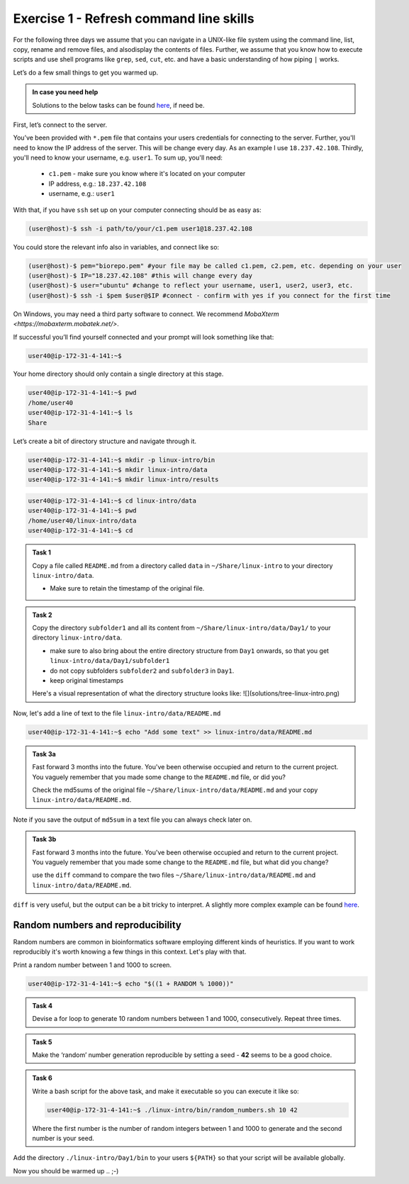 =======================================
Exercise 1 - Refresh command line skills
=======================================

For the following three days we assume that you can navigate in a
UNIX-like file system using the command line, list, copy, rename and
remove files, and alsodisplay the contents of files. Further, we assume
that you know how to execute scripts and use shell programs like
``grep``, ``sed``, ``cut``, etc. and have a basic understanding of how
piping ``|`` works.

Let’s do a few small things to get you warmed up.

.. admonition:: In case you need help

   Solutions to the below tasks can be found `here <https://github.com/reslp/reproducibility-workshop/blob/main/day-1/solutions/ex-1.rst>`_, if need be.


First, let’s connect to the server.

You’ve been provided with ``*.pem`` file that contains your users
credentials for connecting to the server. Further, you'll need to know
the IP address of the server. This will be change every day. As an example
I use ``18.237.42.108``. Thirdly, you'll need to know your username, e.g. ``user1``.
To sum up, you'll need:
 - ``c1.pem`` - make sure you know where it's located on your computer
 - IP address, e.g.: ``18.237.42.108``
 - username, e.g.: ``user1``

With that, if you have ``ssh`` set up on
your computer connecting should be as easy as:

.. code:: bash

   (user@host)-$ ssh -i path/to/your/c1.pem user1@18.237.42.108

You could store the relevant info also in variables, and connect like so:

.. code:: bash

   (user@host)-$ pem="biorepo.pem" #your file may be called c1.pem, c2.pem, etc. depending on your user
   (user@host)-$ IP="18.237.42.108" #this will change every day
   (user@host)-$ user="ubuntu" #change to reflect your username, user1, user2, user3, etc.
   (user@host)-$ ssh -i $pem $user@$IP #connect - confirm with yes if you connect for the first time

On Windows, you may need a third party software to connect. We recommend `MobaXterm <https://mobaxterm.mobatek.net/>`. 

If successful you’ll find yourself connected and your prompt will look
something like that:

.. code:: bash

   user40@ip-172-31-4-141:~$ 

Your home directory should only contain a single directory at this
stage.

.. code:: bash

   user40@ip-172-31-4-141:~$ pwd
   /home/user40
   user40@ip-172-31-4-141:~$ ls
   Share

Let’s create a bit of directory structure and navigate through it.

.. code:: bash

   user40@ip-172-31-4-141:~$ mkdir -p linux-intro/bin
   user40@ip-172-31-4-141:~$ mkdir linux-intro/data
   user40@ip-172-31-4-141:~$ mkdir linux-intro/results

.. code:: bash

   user40@ip-172-31-4-141:~$ cd linux-intro/data
   user40@ip-172-31-4-141:~$ pwd
   /home/user40/linux-intro/data
   user40@ip-172-31-4-141:~$ cd


.. admonition:: Task 1

   Copy a file called ``README.md`` from a directory called ``data`` in ``~/Share/linux-intro`` to your directory ``linux-intro/data``. 

   - Make sure to retain the timestamp of the original file.


.. admonition:: Task 2

   Copy the directory ``subfolder1`` and all its content from ``~/Share/linux-intro/data/Day1/`` to your directory ``linux-intro/data``.

   - make sure to also bring about the entire directory structure from ``Day1`` onwards, so that you get ``linux-intro/data/Day1/subfolder1``
   - do not copy subfolders ``subfolder2`` and ``subfolder3`` in ``Day1``.
   - keep original timestamps

   Here's a visual representation of what the directory structure looks like:
   ![](solutions/tree-linux-intro.png)


Now, let's add a line of text to the file ``linux-intro/data/README.md``

.. code:: bash

   user40@ip-172-31-4-141:~$ echo "Add some text" >> linux-intro/data/README.md


.. admonition:: Task 3a

   Fast forward 3 months into the future. You've been otherwise occupied and return to the current project. You vaguely remember that you made some change to the ``README.md`` file, or did you?

   Check the md5sums of the original file ``~/Share/linux-intro/data/README.md`` and your copy ``linux-intro/data/README.md``.

Note if you save the output of ``md5sum`` in a text file you can always check later on.


.. admonition:: Task 3b

   Fast forward 3 months into the future. You've been otherwise occupied and return to the current project. You vaguely remember that you made some change to the ``README.md`` file, but what did you change?
   
   use the ``diff`` command to compare the two files ``~/Share/linux-intro/data/README.md`` and ``linux-intro/data/README.md``.


``diff`` is very useful, but the output can be a bit tricky to interpret. A slightly more complex example can be found `here <https://www.geeksforgeeks.org/diff-command-linux-examples/>`_. 


Random numbers and reproducibility
==================================

Random numbers are common in bioinformatics software employing different kinds of heuristics. If you want to work reproducibly it's worth knowing a few things in this context. Let's play with that.

Print a random number between 1 and 1000 to screen.

.. code:: bash

   user40@ip-172-31-4-141:~$ echo "$((1 + RANDOM % 1000))"


.. admonition:: Task 4

   Devise a for loop to generate 10 random numbers between 1 and 1000, consecutively. Repeat three times.


.. admonition:: Task 5

   Make the ‘random’ number generation reproducible by setting a seed - **42** seems to be a good choice.


.. admonition:: Task 6

   Write a bash script for the above task, and make it executable so you
   can execute it like so:

   .. code:: bash

      user40@ip-172-31-4-141:~$ ./linux-intro/bin/random_numbers.sh 10 42

   Where the first number is the number of random integers between 1 and
   1000 to generate and the second number is your seed.



Add the directory ``./linux-intro/Day1/bin`` to your users ``${PATH}``
so that your script will be available globally.


Now you should be warmed up .. ;-)


